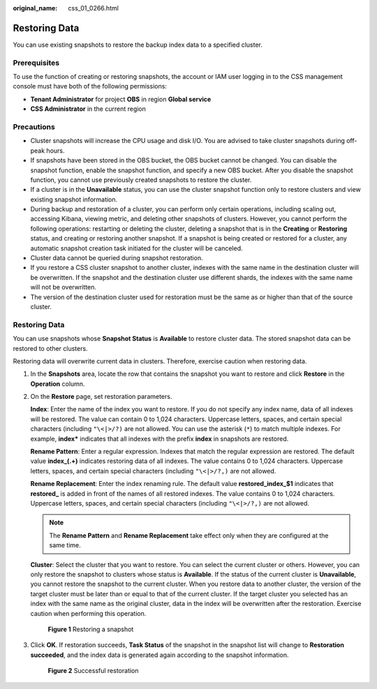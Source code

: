 :original_name: css_01_0266.html

.. _css_01_0266:

Restoring Data
==============

You can use existing snapshots to restore the backup index data to a specified cluster.

Prerequisites
-------------

To use the function of creating or restoring snapshots, the account or IAM user logging in to the CSS management console must have both of the following permissions:

-  **Tenant Administrator** for project **OBS** in region **Global service**
-  **CSS Administrator** in the current region

Precautions
-----------

-  Cluster snapshots will increase the CPU usage and disk I/O. You are advised to take cluster snapshots during off-peak hours.
-  If snapshots have been stored in the OBS bucket, the OBS bucket cannot be changed. You can disable the snapshot function, enable the snapshot function, and specify a new OBS bucket. After you disable the snapshot function, you cannot use previously created snapshots to restore the cluster.
-  If a cluster is in the **Unavailable** status, you can use the cluster snapshot function only to restore clusters and view existing snapshot information.
-  During backup and restoration of a cluster, you can perform only certain operations, including scaling out, accessing Kibana, viewing metric, and deleting other snapshots of clusters. However, you cannot perform the following operations: restarting or deleting the cluster, deleting a snapshot that is in the **Creating** or **Restoring** status, and creating or restoring another snapshot. If a snapshot is being created or restored for a cluster, any automatic snapshot creation task initiated for the cluster will be canceled.
-  Cluster data cannot be queried during snapshot restoration.
-  If you restore a CSS cluster snapshot to another cluster, indexes with the same name in the destination cluster will be overwritten. If the snapshot and the destination cluster use different shards, the indexes with the same name will not be overwritten.
-  The version of the destination cluster used for restoration must be the same as or higher than that of the source cluster.


Restoring Data
--------------

You can use snapshots whose **Snapshot Status** is **Available** to restore cluster data. The stored snapshot data can be restored to other clusters.

Restoring data will overwrite current data in clusters. Therefore, exercise caution when restoring data.

#. In the **Snapshots** area, locate the row that contains the snapshot you want to restore and click **Restore** in the **Operation** column.

#. On the **Restore** page, set restoration parameters.

   **Index**: Enter the name of the index you want to restore. If you do not specify any index name, data of all indexes will be restored. The value can contain 0 to 1,024 characters. Uppercase letters, spaces, and certain special characters (including ``"\<|>/?)`` are not allowed. You can use the asterisk (``*``) to match multiple indexes. For example, **index\*** indicates that all indexes with the prefix **index** in snapshots are restored.

   **Rename Pattern**: Enter a regular expression. Indexes that match the regular expression are restored. The default value **index_(.+)** indicates restoring data of all indexes. The value contains 0 to 1,024 characters. Uppercase letters, spaces, and certain special characters (including ``"\<|>/?,)`` are not allowed.

   **Rename Replacement**: Enter the index renaming rule. The default value **restored_index_$1** indicates that **restored\_** is added in front of the names of all restored indexes. The value contains 0 to 1,024 characters. Uppercase letters, spaces, and certain special characters (including ``"\<|>/?,)`` are not allowed.

   .. note::

      The **Rename Pattern** and **Rename Replacement** take effect only when they are configured at the same time.

   **Cluster**: Select the cluster that you want to restore. You can select the current cluster or others. However, you can only restore the snapshot to clusters whose status is **Available**. If the status of the current cluster is **Unavailable**, you cannot restore the snapshot to the current cluster. When you restore data to another cluster, the version of the target cluster must be later than or equal to that of the current cluster. If the target cluster you selected has an index with the same name as the original cluster, data in the index will be overwritten after the restoration. Exercise caution when performing this operation.


   .. figure:: /_static/images/en-us_image_0000001714922233.png
      :alt: **Figure 1** Restoring a snapshot

      **Figure 1** Restoring a snapshot

#. Click **OK**. If restoration succeeds, **Task Status** of the snapshot in the snapshot list will change to **Restoration succeeded**, and the index data is generated again according to the snapshot information.


   .. figure:: /_static/images/en-us_image_0000001714802405.png
      :alt: **Figure 2** Successful restoration

      **Figure 2** Successful restoration
